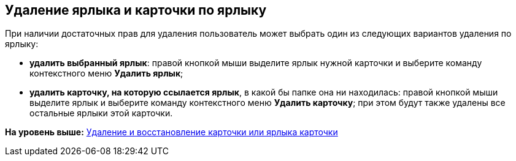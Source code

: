 [[ariaid-title1]]
== Удаление ярлыка и карточки по ярлыку

При наличии достаточных прав для удаления пользователь может выбрать один из следующих вариантов удаления по ярлыку:

* [.keyword]*удалить выбранный ярлык*: правой кнопкой мыши выделите ярлык нужной карточки и выберите команду контекстного меню [.ph .uicontrol]*Удалить ярлык*;
* [.keyword]*удалить карточку, на которую ссылается ярлык*, в какой бы папке она ни находилась: правой кнопкой мыши выделите ярлык и выберите команду контекстного меню [.ph .uicontrol]*Удалить карточку*; при этом будут также удалены все остальные ярлыки этой карточки.

*На уровень выше:* xref:../topics/Cards_Removing_and_Restoring_Card.adoc[Удаление и восстановление карточки или ярлыка карточки]
